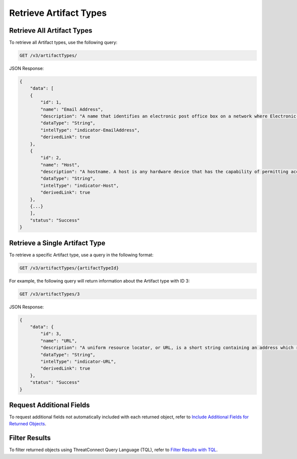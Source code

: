Retrieve Artifact Types
-----------------------

Retrieve All Artifact Types
^^^^^^^^^^^^^^^^^^^^^^^^^^^

To retrieve all Artifact types, use the following query:

.. code::

    GET /v3/artifactTypes/

JSON Response:

.. code:: json

    {
        "data": [
        {
            "id": 1,
            "name": "Email Address",
            "description": "A name that identifies an electronic post office box on a network where Electronic-Mail (e-mail) can be sent.",
            "dataType": "String",
            "intelType": "indicator-EmailAddress",
            "derivedLink": true
        },
        {
            "id": 2,
            "name": "Host",
            "description": "A hostname. A host is any hardware device that has the capability of permitting access to a network via a user interface, specialized software, network address, protocol stack, or any other means.",
            "dataType": "String",
            "intelType": "indicator-Host",
            "derivedLink": true
        }, 
        {...}
        ],
        "status": "Success"
    }

Retrieve a Single Artifact Type
^^^^^^^^^^^^^^^^^^^^^^^^^^^^^^^

To retrieve a specific Artifact type, use a query in the following format:

.. code::

    GET /v3/artifactTypes/{artifactTypeId}

For example, the following query will return information about the Artifact type with ID 3:

.. code::

    GET /v3/artifactTypes/3

JSON Response:

.. code:: json

    {
        "data": {
            "id": 3,
            "name": "URL",
            "description": "A uniform resource locator, or URL, is a short string containing an address which refers to an object in the web. URLs are a subset of URIs.",
            "dataType": "String",
            "intelType": "indicator-URL",
            "derivedLink": true
        },
        "status": "Success"
    }

Request Additional Fields
^^^^^^^^^^^^^^^^^^^^^^^^^

To request additional fields not automatically included with each returned object, refer to `Include Additional Fields for Returned Objects <https://docs.threatconnect.com/en/latest/rest_api/v3/additional_fields.html>`_.

Filter Results
^^^^^^^^^^^^^^

To filter returned objects using ThreatConnect Query Language (TQL), refer to `Filter Results with TQL <https://docs.threatconnect.com/en/latest/rest_api/v3/filter_results.html>`_.
